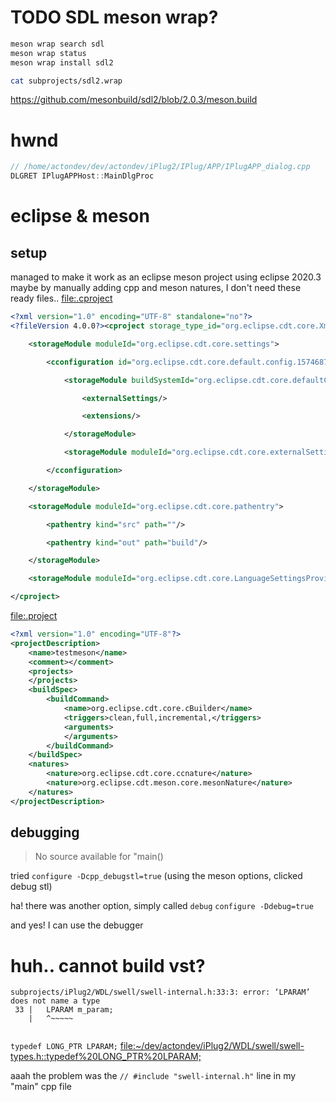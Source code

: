 #+PROPERTY: header-args  :session *iplug-sdl*
* TODO SDL meson wrap?
  #+BEGIN_SRC sh :session *iplug-sdl*
meson wrap search sdl
meson wrap status
meson wrap install sdl2

cat subprojects/sdl2.wrap
  #+END_SRC

  [[https://github.com/mesonbuild/sdl2/blob/2.0.3/meson.build]]
* hwnd
  
  #+BEGIN_SRC c
// /home/actondev/dev/actondev/iPlug2/IPlug/APP/IPlugAPP_dialog.cpp
DLGRET IPlugAPPHost::MainDlgProc  
  #+END_SRC

* eclipse & meson

** setup
   managed to make it work as an eclipse meson project using eclipse 2020.3
   maybe by manually adding cpp and meson natures, I don't need these ready files..
   [[file:.cproject]]
   #+BEGIN_SRC xml
<?xml version="1.0" encoding="UTF-8" standalone="no"?>
<?fileVersion 4.0.0?><cproject storage_type_id="org.eclipse.cdt.core.XmlProjectDescriptionStorage">
    	
    <storageModule moduleId="org.eclipse.cdt.core.settings">
        		
        <cconfiguration id="org.eclipse.cdt.core.default.config.1574687895">
            			
            <storageModule buildSystemId="org.eclipse.cdt.core.defaultConfigDataProvider" id="org.eclipse.cdt.core.default.config.1574687895" moduleId="org.eclipse.cdt.core.settings" name="Configuration">
                				
                <externalSettings/>
                				
                <extensions/>
                			
            </storageModule>
            			
            <storageModule moduleId="org.eclipse.cdt.core.externalSettings"/>
            		
        </cconfiguration>
        	
    </storageModule>
    	
    <storageModule moduleId="org.eclipse.cdt.core.pathentry">
        		
        <pathentry kind="src" path=""/>
        		
        <pathentry kind="out" path="build"/>
        	
    </storageModule>
    	
    <storageModule moduleId="org.eclipse.cdt.core.LanguageSettingsProviders"/>
    
</cproject>  
   #+END_SRC


   [[file:.project]]
   #+BEGIN_SRC xml
<?xml version="1.0" encoding="UTF-8"?>
<projectDescription>
	<name>testmeson</name>
	<comment></comment>
	<projects>
	</projects>
	<buildSpec>
		<buildCommand>
			<name>org.eclipse.cdt.core.cBuilder</name>
			<triggers>clean,full,incremental,</triggers>
			<arguments>
			</arguments>
		</buildCommand>
	</buildSpec>
	<natures>
		<nature>org.eclipse.cdt.core.ccnature</nature>
		<nature>org.eclipse.cdt.meson.core.mesonNature</nature>
	</natures>
</projectDescription>
  
   #+END_SRC
** debugging
   #+BEGIN_QUOTE
   No source available for "main()
   #+END_QUOTE
   tried =configure -Dcpp_debugstl=true=
   (using the meson options, clicked debug stl)

   ha! there was another option, simply called =debug=
   =configure -Ddebug=true=

   and yes! I can use the debugger
* huh.. cannot build vst?
  #+BEGIN_EXAMPLE
  subprojects/iPlug2/WDL/swell/swell-internal.h:33:3: error: ‘LPARAM’ does not name a type
   33 |   LPARAM m_param;
      |   ^~~~~~

  #+END_EXAMPLE
  =typedef LONG_PTR LPARAM;=
  [[file:~/dev/actondev/iPlug2/WDL/swell/swell-types.h::typedef%20LONG_PTR%20LPARAM;]]

  

  aaah the problem was the
  =// #include "swell-internal.h"= line in my "main" cpp file
